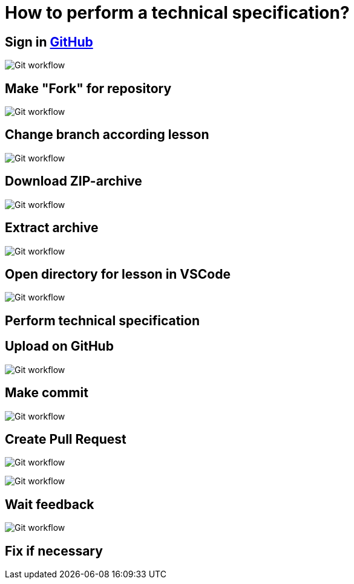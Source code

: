 = How to perform a technical specification?
:imagesdir: ../../assets/img/common/github/

== Sign in link:https://github.com/[GitHub]

image:sign-in.png[Git workflow]

== Make "Fork" for repository

image:make-fork-for-repository.png[Git workflow]

== Change branch according lesson

image:change-branch.png[Git workflow]

== Download ZIP-archive

image:download-zip.png[Git workflow]

== Extract archive

image:extract-archive.png[Git workflow]

== Open directory for lesson in VSCode

image:open-with-vscode.png[Git workflow]

== Perform technical specification

== Upload on GitHub

image:upload-to-github.png[Git workflow]

== Make commit

image:make-commit.png[Git workflow]

== Create Pull Request

image:create-pull-request.png[Git workflow]

image:create-pull-request2.png[Git workflow]

== Wait feedback

image:feedback.png[Git workflow]

== Fix if necessary
